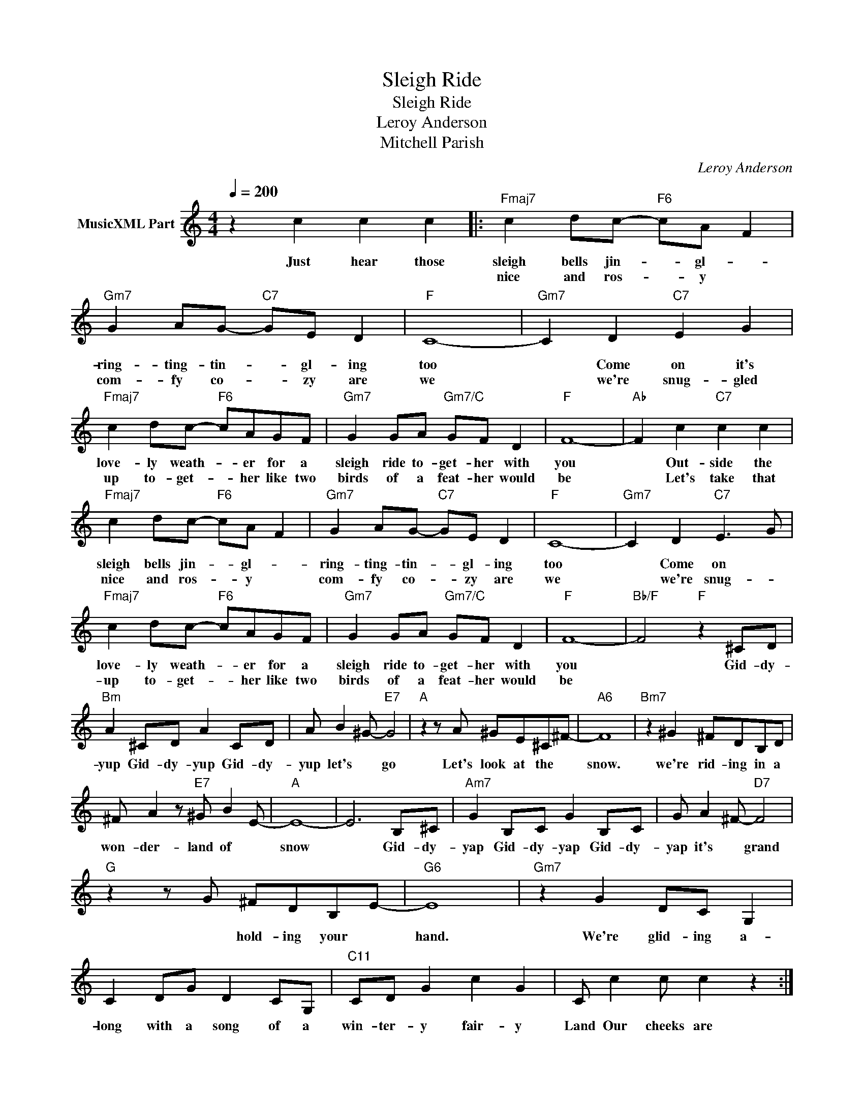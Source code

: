X:1
T:Sleigh Ride
T:Sleigh Ride
T:Leroy Anderson
T:Mitchell Parish
C:Leroy Anderson
Z:All Rights Reserved
L:1/8
Q:1/4=200
M:4/4
K:C
V:1 treble nm="MusicXML Part"
%%MIDI program 40
V:1
 z2 c2 c2 c2 |:"Fmaj7" c2 dc-"F6" cA F2 |"Gm7" G2 AG-"C7" GE D2 |"F" C8- |"Gm7" C2 D2"C7" E2 G2 | %5
w: Just hear those|sleigh bells jin- * gl- *|ring- ting- tin- * gl- ing|too|* Come on it's|
w: |nice and ros- * y *|com- fy co- * zy are|we|* we're snug- gled|
"Fmaj7" c2 dc-"F6" cAGF |"Gm7" G2 GA"Gm7/C" GF D2 |"F" F8- |"Ab" F2 c2"C7" c2 c2 | %9
w: love- ly weath- * er for a|sleigh ride to- get- her with|you|* Out- side the|
w: up to- get- * her like two|birds of a feat- her would|be|* Let's take that|
"Fmaj7" c2 dc-"F6" cA F2 |"Gm7" G2 AG-"C7" GE D2 |"F" C8- |"Gm7" C2 D2"C7" E3 G | %13
w: sleigh bells jin- * gl- *|ring- ting- tin- * gl- ing|too|* Come on *|
w: nice and ros- * y *|com- fy co- * zy are|we|* we're snug- *|
"Fmaj7" c2 dc-"F6" cAGF |"Gm7" G2 GA"Gm7/C" GF D2 |"F" F8- |"Bb/F" F4"F" z2 ^CD | %17
w: love- ly weath- * er for a|sleigh ride to- get- her with|you|* Gid- dy-|
w: up to- get- * her like two|birds of a feat- her would|be||
"Bm" A2 ^CD A2 CD | A B2 ^G-"E7" G4 |"A" z2 z A ^GE^C^F- |"A6" F8 |"Bm7" z2 ^G2 ^FDB,D | %22
w: yup Gid- dy- yup Gid- dy-|yup let's * go|Let's look at the *|snow.|we're rid- ing in a|
w: |||||
 ^F A2 z"E7" ^G B2 E- |"A" E8- | E6 B,^C |"Am7" G2 B,C G2 B,C | G A2 ^F-"D7" F4 | %27
w: won- der- land of *|snow|* Gid- dy-|yap Gid- dy- yap Gid- dy-|yap it's * grand|
w: |||||
"G" z2 z G ^FDB,E- |"G6" E8 |"Gm7" z2 G2 DC G,2 | C2 DG D2 CG, |"C11" CD G2 c2 G2 | C c2 c c2 z2 :| %33
w: * hold- ing your *|hand.|We're glid- ing a-|long with a song of a|win- ter- y fair- y|Land Our cheeks are|
w: ||||||

